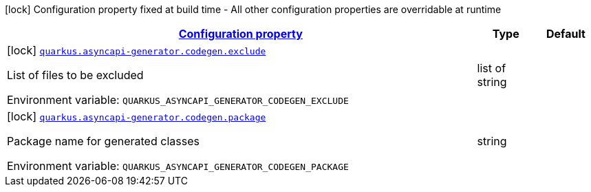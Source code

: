 
:summaryTableId: quarkus-asyncapi-generator-codegen-io-quarkiverse-asyncapi-generator-async-api-config-group
[.configuration-legend]
icon:lock[title=Fixed at build time] Configuration property fixed at build time - All other configuration properties are overridable at runtime
[.configuration-reference, cols="80,.^10,.^10"]
|===

h|[[quarkus-asyncapi-generator-codegen-io-quarkiverse-asyncapi-generator-async-api-config-group_configuration]]link:#quarkus-asyncapi-generator-codegen-io-quarkiverse-asyncapi-generator-async-api-config-group_configuration[Configuration property]

h|Type
h|Default

a|icon:lock[title=Fixed at build time] [[quarkus-asyncapi-generator-codegen-io-quarkiverse-asyncapi-generator-async-api-config-group_quarkus.asyncapi-generator.codegen.exclude]]`link:#quarkus-asyncapi-generator-codegen-io-quarkiverse-asyncapi-generator-async-api-config-group_quarkus.asyncapi-generator.codegen.exclude[quarkus.asyncapi-generator.codegen.exclude]`

[.description]
--
List of files to be excluded

ifdef::add-copy-button-to-env-var[]
Environment variable: env_var_with_copy_button:+++QUARKUS_ASYNCAPI_GENERATOR_CODEGEN_EXCLUDE+++[]
endif::add-copy-button-to-env-var[]
ifndef::add-copy-button-to-env-var[]
Environment variable: `+++QUARKUS_ASYNCAPI_GENERATOR_CODEGEN_EXCLUDE+++`
endif::add-copy-button-to-env-var[]
--|list of string 
|


a|icon:lock[title=Fixed at build time] [[quarkus-asyncapi-generator-codegen-io-quarkiverse-asyncapi-generator-async-api-config-group_quarkus.asyncapi-generator.codegen.package]]`link:#quarkus-asyncapi-generator-codegen-io-quarkiverse-asyncapi-generator-async-api-config-group_quarkus.asyncapi-generator.codegen.package[quarkus.asyncapi-generator.codegen.package]`

[.description]
--
Package name for generated classes

ifdef::add-copy-button-to-env-var[]
Environment variable: env_var_with_copy_button:+++QUARKUS_ASYNCAPI_GENERATOR_CODEGEN_PACKAGE+++[]
endif::add-copy-button-to-env-var[]
ifndef::add-copy-button-to-env-var[]
Environment variable: `+++QUARKUS_ASYNCAPI_GENERATOR_CODEGEN_PACKAGE+++`
endif::add-copy-button-to-env-var[]
--|string 
|

|===